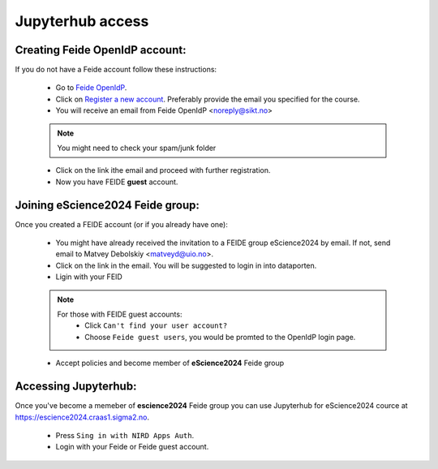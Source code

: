 Jupyterhub access
===================


Creating Feide OpenIdP account:
-------------------------------

If you do not have a Feide account follow these instructions:

  - Go to `Feide OpenIdP <https://openidp.feide.no/>`_.

  - Click on `Register a new account <https://openidp.feide.no/simplesaml/module.php/selfregister/newUser.php>`_. Preferably provide the email you specified for the course.

  - You will receive an email from Feide OpenIdP \<noreply@sikt.no\>

  .. note::
     You might need to check your spam/junk folder

  - Click on the link ithe email and proceed with further registration.

  - Now you have FEIDE **guest** account.

Joining eScience2024 Feide group:
---------------------------------

Once you created a FEIDE account (or if you already have one):

  - You might have already received the invitation to a FEIDE group eScience2024 by email. If not, send email to Matvey Debolskiy <matveyd@uio.no>.

  - Click on the link in the email. You will be suggested to login in into dataporten.
 
  - Ligin with your FEID

  .. note::

     For those with FEIDE guest accounts:
      - Click ``Can't find your user account?``
      - Choose ``Feide guest users``, you would be promted to the OpenIdP login page.

  - Accept policies and become member of **eScience2024** Feide group


Accessing Jupyterhub:
---------------------

Once you've become a memeber of **escience2024** Feide group you can use Jupyterhub for eScience2024 cource at `<https://escience2024.craas1.sigma2.no>`_.

  - Press ``Sing in with NIRD Apps Auth``.

  - Login with your Feide or Feide guest account. 

  .. collapse:: Feide Guests

     For those with FEIDE guest accounts:
      - Click ``Can't find your user account?``
      - Choose ``Feide guest users``, you would be promted to the OpenIdP login page.



